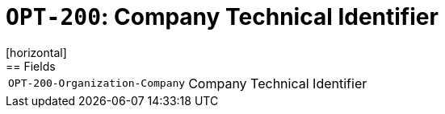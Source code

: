 = `OPT-200`: Company Technical Identifier
[horizontal]
== Fields
[horizontal]
  `OPT-200-Organization-Company`:: Company Technical Identifier
